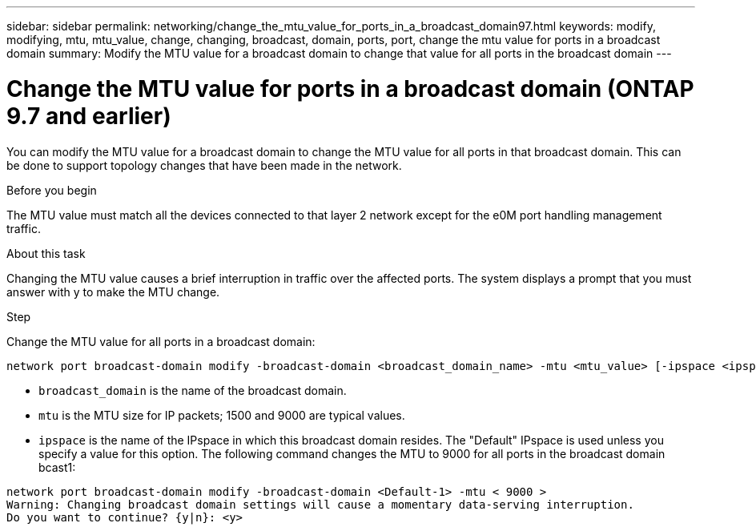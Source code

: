 ---
sidebar: sidebar
permalink: networking/change_the_mtu_value_for_ports_in_a_broadcast_domain97.html
keywords: modify, modifying, mtu, mtu_value, change, changing, broadcast, domain, ports, port, change the mtu value for ports in a broadcast domain
summary: Modify the MTU value for a broadcast domain to change that value for all ports in the broadcast domain
---

= Change the MTU value for ports in a broadcast domain (ONTAP 9.7 and earlier)
:hardbreaks:
:nofooter:
:icons: font
:linkattrs:
:imagesdir: ./media/

//
// use _include/change_the_mtu_value_for_ports_in_a_broadcast_domain.adoc
// restructured: March 2021
// used in both Configure broadcast domain chapters, ONTAP 9.7- and 9.8+
// MTU changes 1446851 June 2022 
// 28-FEB-2024 add ONTAP version to title
//

[.lead]
You can modify the MTU value for a broadcast domain to change the MTU value for all ports in that broadcast domain. This can be done to support topology changes that have been made in the network.

.Before you begin

The MTU value must match all the devices connected to that layer 2 network except for the e0M port handling management traffic.

.About this task

Changing the MTU value causes a brief interruption in traffic over the affected ports. The system displays a prompt that you must answer with y to make the MTU change.

.Step

Change the MTU value for all ports in a broadcast domain:

....
network port broadcast-domain modify -broadcast-domain <broadcast_domain_name> -mtu <mtu_value> [-ipspace <ipspace_name>]
....

* `broadcast_domain` is the name of the broadcast domain.
* `mtu` is the MTU size for IP packets; 1500 and 9000 are typical values.
* `ipspace` is the name of the IPspace in which this broadcast domain resides. The "Default" IPspace is used unless you specify a value for this option. The following command changes the MTU to 9000 for all ports in the broadcast domain bcast1:

....
network port broadcast-domain modify -broadcast-domain <Default-1> -mtu < 9000 >
Warning: Changing broadcast domain settings will cause a momentary data-serving interruption.
Do you want to continue? {y|n}: <y>
....


